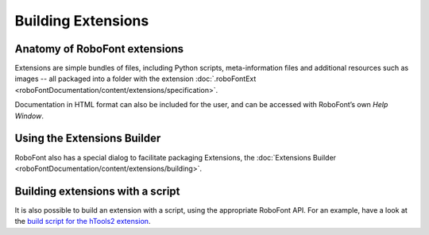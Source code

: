 Building Extensions
===================

Anatomy of RoboFont extensions
------------------------------

Extensions are simple bundles of files, including Python scripts, meta-information files and additional resources such as images -- all packaged into a folder with the extension :doc:`.roboFontExt <roboFontDocumentation/content/extensions/specification>`.

Documentation in HTML format can also be included for the user, and can be accessed with RoboFont’s own *Help Window*.

Using the Extensions Builder
----------------------------

RoboFont also has a special dialog to facilitate packaging Extensions, the :doc:`Extensions Builder <roboFontDocumentation/content/extensions/building>`.

Building extensions with a script
---------------------------------

It is also possible to build an extension with a script, using the appropriate RoboFont API. For an example, have a look at the `build script for the hTools2 extension <https://github.com/gferreira/hTools2_extension/blob/master/build-RF-extension.py>`_.

